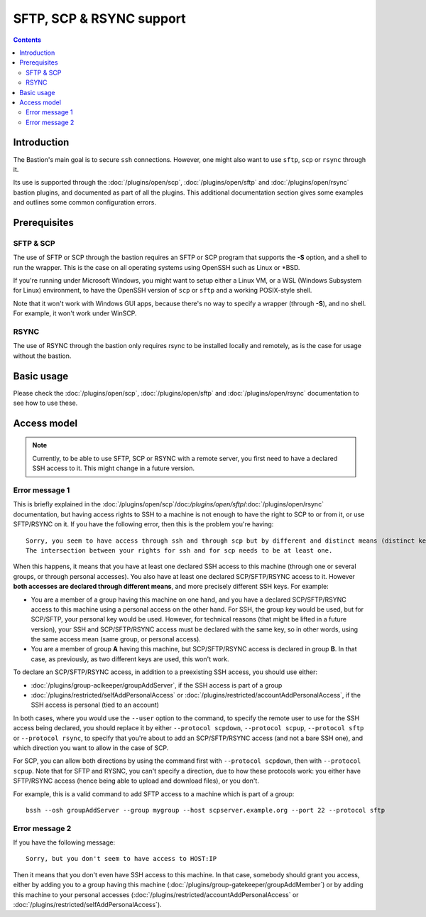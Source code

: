 =========================
SFTP, SCP & RSYNC support
=========================

.. contents::

Introduction
============

The Bastion's main goal is to secure ``ssh`` connections.
However, one might also want to use ``sftp``, ``scp`` or ``rsync`` through it.

Its use is supported through the :doc:`/plugins/open/scp`, :doc:`/plugins/open/sftp` and
:doc:`/plugins/open/rsync` bastion plugins, and documented as part of all the plugins.
This additional documentation section gives some examples and outlines some common configuration errors.

Prerequisites
=============

SFTP & SCP
----------

The use of SFTP or SCP through the bastion requires an SFTP or SCP program that supports the **-S** option,
and a shell to run the wrapper. This is the case on all operating systems using OpenSSH such as Linux or \*BSD.

If you're running under Microsoft Windows, you might want to setup either a Linux VM, or a WSL (Windows Subsystem
for Linux) environment, to have the OpenSSH version of ``scp`` or ``sftp`` and a working POSIX-style shell.

Note that it won't work with Windows GUI apps, because there's no way to specify a wrapper (through **-S**),
and no shell. For example, it won't work under WinSCP.

RSYNC
-----

The use of RSYNC through the bastion only requires rsync to be installed locally and remotely, as is the
case for usage without the bastion.

Basic usage
===========

Please check the :doc:`/plugins/open/scp`, :doc:`/plugins/open/sftp` and :doc:`/plugins/open/rsync`
documentation to see how to use these.

Access model
============

.. note::

   Currently, to be able to use SFTP, SCP or RSYNC with a remote server,
   you first need to have a declared SSH access to it.
   This might change in a future version.

Error message 1
---------------

This is briefly explained in the :doc:`/plugins/open/scp`/doc:`/plugins/open/sftp`/:doc:`/plugins/open/rsync`
documentation, but having access rights to SSH to a machine is not enough to have the right to SCP to or from it,
or use SFTP/RSYNC on it.
If you have the following error, then this is the problem you're having:

::

    Sorry, you seem to have access through ssh and through scp but by different and distinct means (distinct keys).
    The intersection between your rights for ssh and for scp needs to be at least one.

When this happens, it means that you have at least one declared SSH access to this machine (through one or
several groups, or through personal accesses). You also have at least one declared SCP/SFTP/RSYNC access to it.
However **both accesses are declared through different means**, and more precisely different SSH keys. For example:

- You are a member of a group having this machine on one hand, and you have a declared SCP/SFTP/RSYNC access to this machine
  using a personal access on the other hand. For SSH, the group key would be used, but for SCP/SFTP, your personal key
  would be used. However, for technical reasons (that might be lifted in a future version), your SSH and SCP/SFTP/RSYNC access
  must be declared with the same key, so in other words, using the same access mean (same group, or personal access).

- You are a member of group **A** having this machine, but SCP/SFTP/RSYNC access is declared in group **B**.
  In that case, as previously, as two different keys are used, this won't work.

To declare an SCP/SFTP/RSYNC access, in addition to a preexisting SSH access, you should use either:

- :doc:`/plugins/group-aclkeeper/groupAddServer`, if the SSH access is part of a group

- :doc:`/plugins/restricted/selfAddPersonalAccess` or :doc:`/plugins/restricted/accountAddPersonalAccess`,
  if the SSH access is personal (tied to an account)

In both cases, where you would use the ``--user`` option to the command, to specify the remote user to use for
the SSH access being declared, you should replace it by either ``--protocol scpdown``, ``--protocol scpup``,
``--protocol sftp`` or ``--protocol rsync``,
to specify that you're about to add an SCP/SFTP/RSYNC access (and not a bare SSH one), and which direction you want
to allow in the case of SCP.

For SCP, you can allow both directions by using the command first with ``--protocol scpdown``,
then with ``--protocol scpup``.
Note that for SFTP and RYSNC, you can't specify a direction, due to how these protocols work: you either have
SFTP/RSYNC access (hence being able to upload and download files), or you don't.

For example, this is a valid command to add SFTP access to a machine which is part of a group:

::

   bssh --osh groupAddServer --group mygroup --host scpserver.example.org --port 22 --protocol sftp

Error message 2
---------------

If you have the following message:

::

    Sorry, but you don't seem to have access to HOST:IP

Then it means that you don't even have SSH access to this machine. In that case, somebody should grant you access,
either by adding you to a group having this machine (:doc:`/plugins/group-gatekeeper/groupAddMember`) or by adding
this machine to your personal accesses (:doc:`/plugins/restricted/accountAddPersonalAccess` or
:doc:`/plugins/restricted/selfAddPersonalAccess`).
